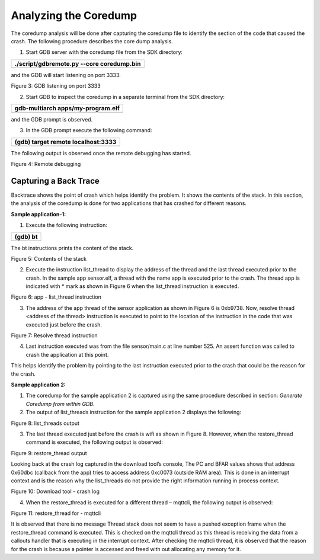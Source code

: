 Analyzing the Coredump
======================

The coredump analysis will be done after capturing the coredump file to
identify the section of the code that caused the crash. The following
procedure describes the core dump analysis.

1. Start GDB server with the coredump file from the SDK directory:

+-----------------------------------------------------------------------+
| ./script/gdbremote.py --core coredump.bin                             |
+=======================================================================+
+-----------------------------------------------------------------------+

and the GDB will start listening on port 3333.

|image1|

Figure 3: GDB listening on port 3333

2. Start GDB to inspect the coredump in a separate terminal from the SDK
   directory:

+-----------------------------------------------------------------------+
| gdb-multiarch apps/my-program.elf                                     |
+=======================================================================+
+-----------------------------------------------------------------------+

and the GDB prompt is observed.

3. In the GDB prompt execute the following command:

+-----------------------------------------------------------------------+
| (gdb) target remote localhost:3333                                    |
+=======================================================================+
+-----------------------------------------------------------------------+

The following output is observed once the remote debugging has started.

|image2|

Figure 4: Remote debugging

Capturing a Back Trace 
-----------------------

Backtrace shows the point of crash which helps identify the problem. It
shows the contents of the stack. In this section, the analysis of the
coredump is done for two applications that has crashed for different
reasons.

**Sample application-1:**

1. Execute the following instruction:

+-----------------------------------------------------------------------+
| (gdb) bt                                                              |
+=======================================================================+
+-----------------------------------------------------------------------+

The bt instructions prints the content of the stack.

|Text Description automatically generated|

Figure 5: Contents of the stack

2. Execute the instruction list_thread to display the address of the
   thread and the last thread executed prior to the crash. In the sample
   app sensor.elf, a thread with the name app is executed prior to the
   crash. The thread app is indicated with \* mark as shown in Figure 6
   when the list_thread instruction is executed.

|Text Description automatically generated with medium confidence|

Figure 6: app - list_thread instruction

3. The address of the app thread of the sensor application as shown in
   Figure 6 is 0xb9738. Now, resolve thread <address of the thread>
   instruction is executed to point to the location of the instruction
   in the code that was executed just before the crash.

|image3|

Figure 7: Resolve thread instruction

4. Last instruction executed was from the file sensor/main.c at line
   number 525. An assert function was called to crash the application at
   this point.

This helps identify the problem by pointing to the last instruction
executed prior to the crash that could be the reason for the crash.

**Sample application 2:**

1. The coredump for the sample application 2 is captured using the same
   procedure described in section: *Generate Coredump from within GDB*.

2. The output of list_threads instruction for the sample application 2
   displays the following:

|Shape, rectangle Description automatically generated|

Figure 8: list_threads output

3. The last thread executed just before the crash is wifi as shown in
   Figure 8. However, when the restore_thread command is executed, the
   following output is observed:

|image4|

Figure 9: restore_thread output

Looking back at the crash log captured in the download tool’s console,
The PC and BFAR values shows that address 0x60dbc (callback from the
app) tries to access address 0xc0073 (outside RAM area). This is done in
an interrupt context and is the reason why the list_threads do not
provide the right information running in process context.

|Table Description automatically generated|

Figure 10: Download tool - crash log

4. When the restore_thread is executed for a different thread – mqttcli,
   the following output is observed:

|image5|

Figure 11: restore_thread for - mqttcli

It is observed that there is no message Thread stack does not seem to
have a pushed exception frame when the restore_thread command is
executed. This is checked on the mqttcli thread as this thread is
receiving the data from a callouts handler that is executing in the
interrupt context. After checking the mqttcli thread, it is observed
that the reason for the crash is because a pointer is accessed and freed
with out allocating any memory for it.

.. |image1| image:: media/image1.png
   :width: 6.53543in
   :height: 0.53943in
.. |image2| image:: media/image2.png
   :width: 5.51181in
   :height: 2.76363in
.. |Text Description automatically generated| image:: media/image3.png
   :width: 6.29921in
   :height: 1.89035in
.. |Text Description automatically generated with medium confidence| image:: media/image4.png
   :width: 4.72441in
   :height: 2.1846in
.. |image3| image:: media/image5.png
   :width: 6.53543in
   :height: 1.35468in
.. |Shape, rectangle Description automatically generated| image:: media/image6.png
   :width: 5.90551in
   :height: 1.91888in
.. |image4| image:: media/image7.png
   :width: 5.90551in
   :height: 0.41391in
.. |Table Description automatically generated| image:: media/image8.png
   :width: 3.93701in
   :height: 3.07432in
.. |image5| image:: media/image9.png
   :width: 5.90551in
   :height: 1.43585in
